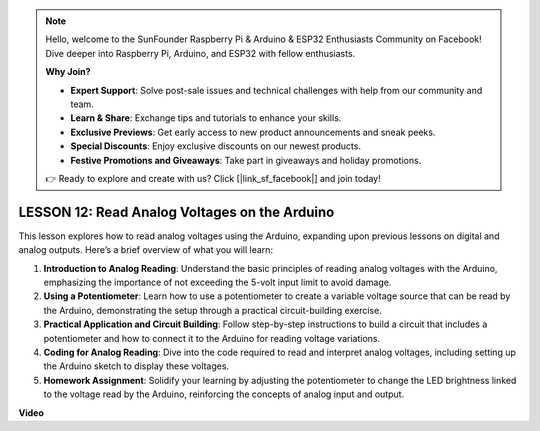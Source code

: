 .. note::

    Hello, welcome to the SunFounder Raspberry Pi & Arduino & ESP32 Enthusiasts Community on Facebook! Dive deeper into Raspberry Pi, Arduino, and ESP32 with fellow enthusiasts.

    **Why Join?**

    - **Expert Support**: Solve post-sale issues and technical challenges with help from our community and team.
    - **Learn & Share**: Exchange tips and tutorials to enhance your skills.
    - **Exclusive Previews**: Get early access to new product announcements and sneak peeks.
    - **Special Discounts**: Enjoy exclusive discounts on our newest products.
    - **Festive Promotions and Giveaways**: Take part in giveaways and holiday promotions.

    👉 Ready to explore and create with us? Click [|link_sf_facebook|] and join today!

LESSON 12: Read Analog Voltages on the Arduino
================================================

This lesson explores how to read analog voltages using the Arduino, expanding upon previous lessons on digital and analog outputs. Here’s a brief overview of what you will learn:

1. **Introduction to Analog Reading**: Understand the basic principles of reading analog voltages with the Arduino, emphasizing the importance of not exceeding the 5-volt input limit to avoid damage.
2. **Using a Potentiometer**: Learn how to use a potentiometer to create a variable voltage source that can be read by the Arduino, demonstrating the setup through a practical circuit-building exercise.
3. **Practical Application and Circuit Building**: Follow step-by-step instructions to build a circuit that includes a potentiometer and how to connect it to the Arduino for reading voltage variations.
4. **Coding for Analog Reading**: Dive into the code required to read and interpret analog voltages, including setting up the Arduino sketch to display these voltages.
5. **Homework Assignment**: Solidify your learning by adjusting the potentiometer to change the LED brightness linked to the voltage read by the Arduino, reinforcing the concepts of analog input and output.


**Video**

.. raw:: html

    <iframe width="700" height="500" src="https://www.youtube.com/embed/Vp5u_8KAzFw?si=o9Q1tTC1X1B9teef" title="YouTube video player" frameborder="0" allow="accelerometer; autoplay; clipboard-write; encrypted-media; gyroscope; picture-in-picture; web-share" allowfullscreen></iframe>
